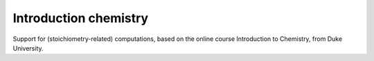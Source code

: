 ======================
Introduction chemistry
======================

Support for (stoichiometry-related) computations, based on the online course Introduction to Chemistry, from Duke University.

